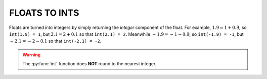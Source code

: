 ###############
FLOATS TO INTS
###############

Floats are turned into integers by simply returning the *integer* component of the float.  For example, :math:`1.9 = 1 + 0.9`, so ``int(1.9) = 1``, but :math:`2.1 = 2 + 0.1` so that ``int(2.1) = 2``.  Meanwhile :math:`-1.9 = -1 - 0.9`, so ``int(-1.9) = -1``, but :math:`-2.1 = -2 - 0.1` so that ``int(-2.1) = -2``.

.. warning::
	
	The :py:func:`int` function does **NOT** round to the nearest integer.